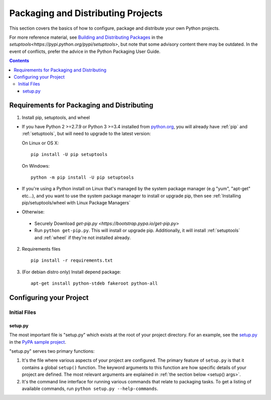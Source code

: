 ===================================
Packaging and Distributing Projects
===================================

This section covers the basics of how to configure, package and distribute your
own Python projects.

For more reference material, see `Building and Distributing Packages
<https://setuptools.readthedocs.io/en/latest/setuptools.html>`_ in the
`setuptools<https://pypi.python.org/pypi/setuptools>`, but note that some
advisory content there may be outdated. In the event of conflicts, prefer
the advice in the Python Packaging User Guide.

.. contents:: Contents
   :local:

Requirements for Packaging and Distributing
===========================================

1. Install pip, setuptools, and wheel

* If you have Python 2 >=2.7.9 or Python 3 >=3.4 installed from `python.org
  <https://www.python.org>`_, you will already have :ref:`pip` and
  :ref:`setuptools`, but will need to upgrade to the latest version:

  On Linux or OS X:

  ::

    pip install -U pip setuptools


  On Windows:

  ::

    python -m pip install -U pip setuptools

* If you're using a Python install on Linux that's managed by the system package
  manager (e.g "yum", "apt-get" etc...), and you want to use the system package
  manager to install or upgrade pip, then see :ref:`Installing
  pip/setuptools/wheel with Linux Package Managers`

* Otherwise:

 * Securely Download `get-pip.py
   <https://bootstrap.pypa.io/get-pip.py>`

 * Run ``python get-pip.py``. This will install or upgrade pip.
   Additionally, it will install :ref:`setuptools` and :ref:`wheel` if they're
   not installed already.

2. Requirements files

  ::

	pip install -r requirements.txt

3. (For debian distro only) Install depend package:

  ::
  
  	apt-get install python-stdeb fakeroot python-all


Configuring your Project
========================


Initial Files
-------------

setup.py
~~~~~~~~


The most important file is "setup.py" which exists at the root of your project
directory. For an example, see the `setup.py
<https://github.com/pypa/sampleproject/blob/master/setup.py>`_ in the `PyPA
sample project <https://github.com/pypa/sampleproject>`_.

"setup.py" serves two primary functions:

1. It's the file where various aspects of your project are configured. The
   primary feature of ``setup.py`` is that it contains a global ``setup()``
   function.  The keyword arguments to this function are how specific details of
   your project are defined.  The most relevant arguments are explained in
   :ref:`the section below <setup() args>`.

2. It's the command line interface for running various commands that
   relate to packaging tasks. To get a listing of available commands, run
   ``python setup.py --help-commands``.
